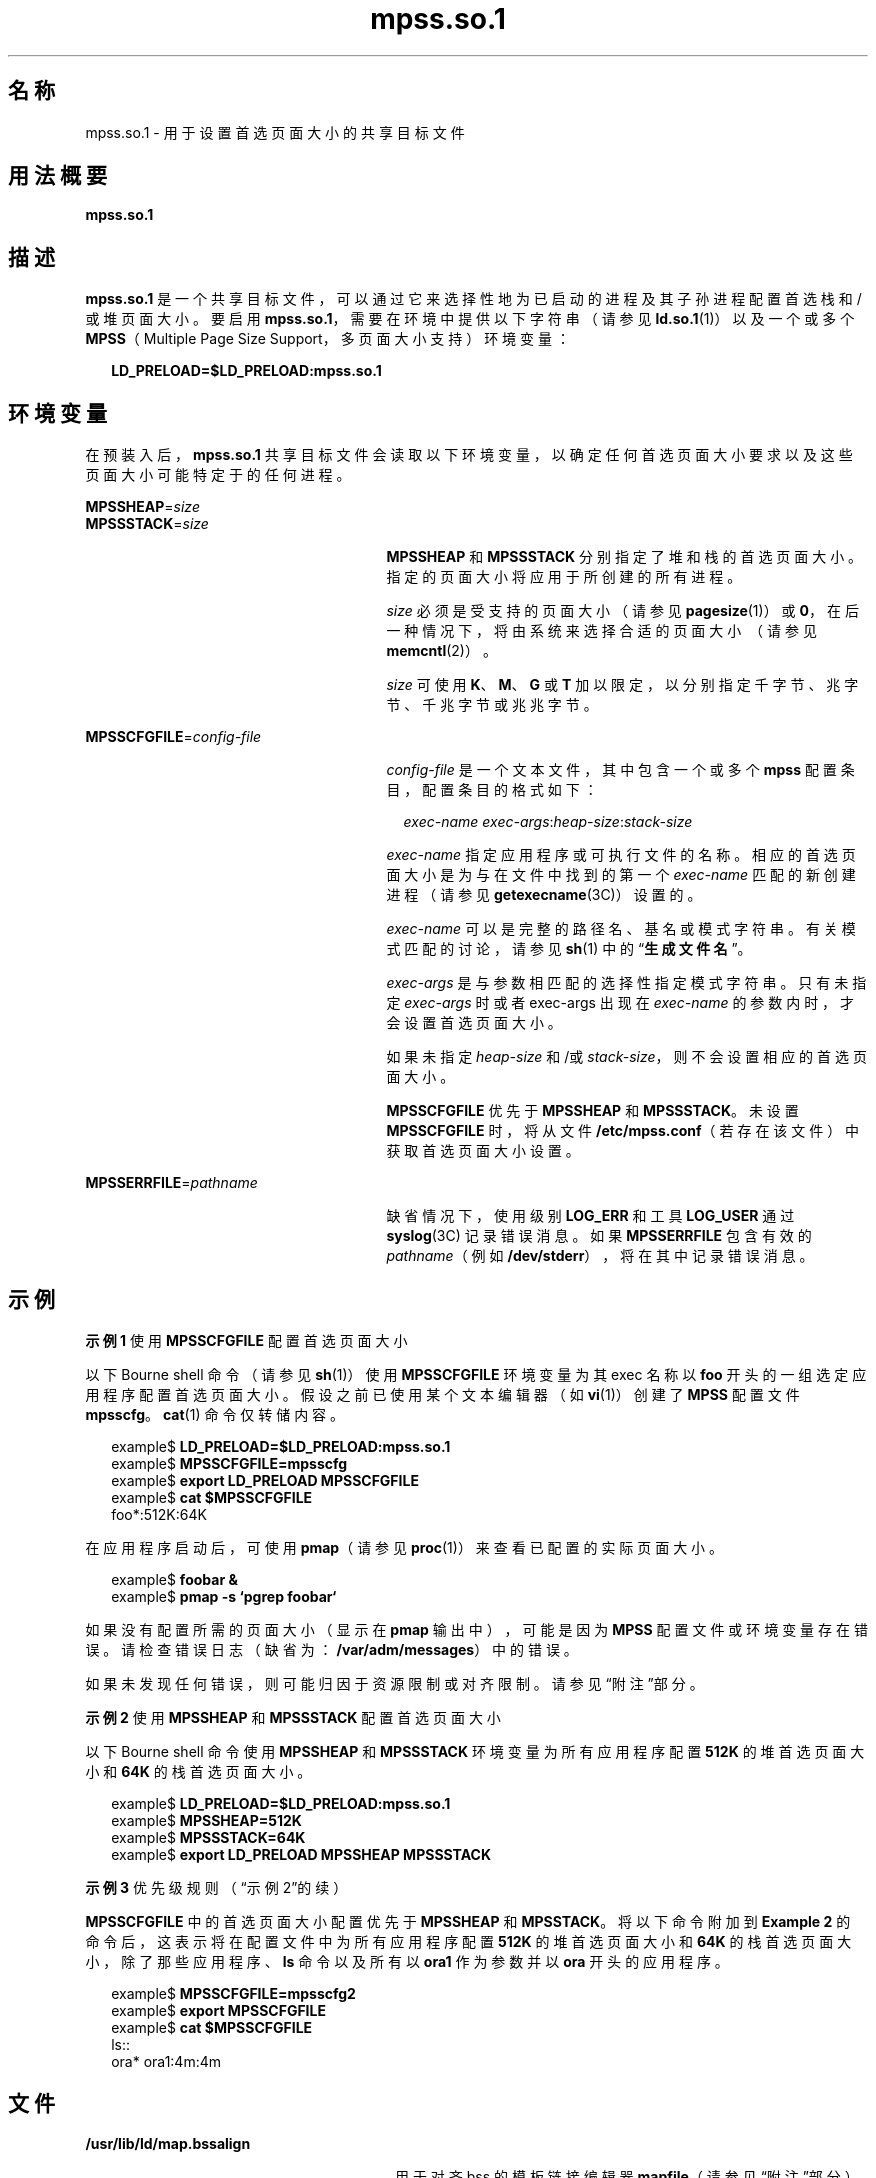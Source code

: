 '\" te
.\"  Copyright (c) 2002, 2011, Oracle and/or its affiliates. All rights reserved.
.TH mpss.so.1 1 "2011 年 11 月 24 日" "SunOS 5.11" "用户命令"
.SH 名称
mpss.so.1 \- 用于设置首选页面大小的共享目标文件
.SH 用法概要
.LP
.nf
\fBmpss.so.1\fR 
.fi

.SH 描述
.sp
.LP
\fBmpss.so.1\fR 是一个共享目标文件，可以通过它来选择性地为已启动的进程及其子孙进程配置首选栈和/或堆页面大小。要启用 \fBmpss.so.1\fR，需要在环境中提供以下字符串（请参见 \fBld.so.1\fR(1)）以及一个或多个 \fBMPSS\fR（Multiple Page Size Support，多页面大小支持）环境变量：
.sp
.in +2
.nf
\fBLD_PRELOAD=$LD_PRELOAD:mpss.so.1\fR
.fi
.in -2
.sp

.SH 环境变量
.sp
.LP
在预装入后，\fBmpss.so.1\fR 共享目标文件会读取以下环境变量，以确定任何首选页面大小要求以及这些页面大小可能特定于的任何进程。
.sp
.ne 2
.mk
.na
\fB\fBMPSSHEAP\fR=\fIsize\fR\fR
.ad
.br
.na
\fB\fBMPSSSTACK\fR=\fIsize\fR\fR
.ad
.RS 27n
.rt  
\fBMPSSHEAP\fR 和 \fBMPSSSTACK\fR 分别指定了堆和栈的首选页面大小。指定的页面大小将应用于所创建的所有进程。
.sp
\fIsize\fR 必须是受支持的页面大小（请参见 \fBpagesize\fR(1)）或 \fB0\fR，在后一种情况下，将由系统来选择合适的页面大小 （请参见 \fBmemcntl\fR(2)）。
.sp
\fIsize\fR 可使用 \fBK\fR、\fBM\fR、\fBG\fR 或 \fBT\fR 加以限定，以分别指定千字节、兆字节、千兆字节或兆兆字节。
.RE

.sp
.ne 2
.mk
.na
\fB\fBMPSSCFGFILE\fR=\fIconfig-file\fR\fR
.ad
.RS 27n
.rt  
\fIconfig-file\fR 是一个文本文件，其中包含一个或多个 \fBmpss\fR 配置条目，配置条目的格式如下：
.sp
.in +2
.nf
\fIexec-name\fR \fIexec-args\fR:\fIheap-size\fR:\fIstack-size\fR
.fi
.in -2
.sp

\fIexec-name\fR 指定应用程序或可执行文件的名称。相应的首选页面大小是为与在文件中找到的第一个 \fIexec-name\fR 匹配的新创建进程（请参见 \fBgetexecname\fR(3C)）设置的。
.sp
\fIexec-name\fR 可以是完整的路径名、基名或模式字符串。有关模式匹配的讨论，请参见 \fBsh\fR(1) 中的“\fB生成文件名\fR”。
.sp
\fIexec-args\fR 是与参数相匹配的选择性指定模式字符串。只有未指定 \fIexec-args\fR 时或者 exec-args 出现在 \fIexec-name\fR 的参数内时，才会设置首选页面大小。
.sp
如果未指定 \fIheap-size\fR 和/或 \fIstack-size\fR，则不会设置相应的首选页面大小。
.sp
\fBMPSSCFGFILE\fR 优先于 \fBMPSSHEAP\fR 和 \fBMPSSSTACK\fR。未设置 \fBMPSSCFGFILE\fR 时，将从文件 \fB/etc/mpss.conf\fR（若存在该文件）中获取首选页面大小设置。
.RE

.sp
.ne 2
.mk
.na
\fB\fBMPSSERRFILE\fR=\fIpathname\fR\fR
.ad
.RS 27n
.rt  
缺省情况下，使用级别 \fBLOG_ERR\fR 和工具 \fBLOG_USER\fR 通过\fBsyslog\fR(3C) 记录错误消息。如果 \fBMPSSERRFILE\fR 包含有效的 \fIpathname\fR（例如 \fB/dev/stderr\fR），将在其中记录错误消息。
.RE

.SH 示例
.LP
\fB示例 1 \fR使用 \fBMPSSCFGFILE\fR 配置首选页面大小
.sp
.LP
以下 Bourne shell 命令（请参见 \fBsh\fR(1)）使用 \fBMPSSCFGFILE\fR 环境变量为其 exec 名称以 \fBfoo\fR 开头的一组选定应用程序配置首选页面大小。假设之前已使用某个文本编辑器（如 \fBvi\fR(1)）创建了 \fBMPSS\fR 配置文件 \fBmpsscfg\fR。\fBcat\fR(1) 命令仅转储内容。

.sp
.in +2
.nf
example$ \fBLD_PRELOAD=$LD_PRELOAD:mpss.so.1\fR
example$ \fBMPSSCFGFILE=mpsscfg\fR
example$ \fBexport LD_PRELOAD MPSSCFGFILE\fR
example$ \fBcat $MPSSCFGFILE\fR
foo*:512K:64K
.fi
.in -2
.sp

.sp
.LP
在应用程序启动后，可使用 \fBpmap\fR（请参见 \fBproc\fR(1)）来查看已配置的实际页面大小。

.sp
.in +2
.nf
example$ \fBfoobar &\fR
example$ \fBpmap -s `pgrep foobar`\fR
.fi
.in -2
.sp

.sp
.LP
如果没有配置所需的页面大小（显示在 \fBpmap\fR 输出中），可能是因为 \fBMPSS\fR 配置文件或环境变量存在错误。请检查错误日志（缺省为：\fB/var/adm/messages\fR）中的错误。

.sp
.LP
如果未发现任何错误，则可能归因于资源限制或对齐限制。请参见“附注”部分。

.LP
\fB示例 2 \fR使用 \fBMPSSHEAP\fR 和 \fBMPSSSTACK\fR 配置首选页面大小
.sp
.LP
以下 Bourne shell 命令使用 \fBMPSSHEAP\fR 和 \fBMPSSSTACK\fR 环境变量为所有应用程序配置 \fB512K\fR 的堆首选页面大小和 \fB64K\fR 的栈首选页面大小。

.sp
.in +2
.nf
example$ \fBLD_PRELOAD=$LD_PRELOAD:mpss.so.1\fR
example$ \fBMPSSHEAP=512K\fR
example$ \fBMPSSSTACK=64K\fR
example$ \fBexport LD_PRELOAD MPSSHEAP MPSSSTACK\fR
.fi
.in -2
.sp

.LP
\fB示例 3 \fR优先级规则（“示例 2”的续）
.sp
.LP
\fBMPSSCFGFILE\fR 中的首选页面大小配置优先于 \fBMPSSHEAP\fR 和 \fBMPSSTACK\fR。将以下命令附加到 \fBExample 2\fR 的命令后，这表示将在配置文件中为所有应用程序配置 \fB512K\fR 的堆首选页面大小和 \fB64K\fR 的栈首选页面大小，除了那些应用程序、\fBls\fR 命令以及所有以 \fBora1\fR 作为参数并以 \fBora\fR 开头的应用程序。

.sp
.in +2
.nf
example$ \fBMPSSCFGFILE=mpsscfg2\fR
example$ \fBexport MPSSCFGFILE\fR
example$ \fBcat $MPSSCFGFILE\fR
ls::
ora* ora1:4m:4m
.fi
.in -2
.sp

.SH 文件
.sp
.ne 2
.mk
.na
\fB\fB/usr/lib/ld/map.bssalign\fR\fR
.ad
.RS 28n
.rt  
用于对齐 bss 的模板链接编辑器 \fBmapfile\fR（请参见“附注”部分）。
.RE

.sp
.ne 2
.mk
.na
\fB\fB/etc/mpss.conf\fR\fR
.ad
.RS 28n
.rt  
配置文件
.RE

.SH 属性
.sp
.LP
有关下列属性的说明，请参见 \fBattributes\fR(5)：
.sp

.sp
.TS
tab() box;
cw(2.75i) |cw(2.75i) 
lw(2.75i) |lw(2.75i) 
.
属性类型属性值
_
可用性system/extended-system-utilities
_
接口稳定性Committed（已确定）
.TE

.SH 另请参见
.sp
.LP
\fBcat\fR(1)、\fBld\fR(1)、\fBld.so.1\fR(1)、\fBpagesize\fR(1)、\fBppgsz\fR(1)、\fBproc\fR(1)、\fBsh\fR(1)、\fBvi\fR(1)、\fBexec\fR(2)、\fBfork\fR(2)、\fBmemcntl\fR(2)、\fBgetexecname\fR(3C)、\fBgetpagesize\fR(3C)、\fBsyslog\fR(3C)、\fBproc\fR(4)、\fBattributes\fR(5) 
.SH 附注
.sp
.LP
堆和栈首选页面大小是继承的。子进程的首选页面大小与其父进程的相同。在执行 \fBexec\fR(2) 时，除非已通过 \fBmpss\fR 共享目标文件配置了首选页面大小，否则首选页面大小将重新设置为缺省的系统页面大小。
.sp
.LP
也可使用 \fBppgsz\fR(1)（一个 proc 工具）来设置首选栈和/或堆页面大小。它不能基于名称匹配选择性地为后代配置页面大小。
.sp
.LP
另请参见 \fBppgsz\fR(1) 中的“附注”部分。
